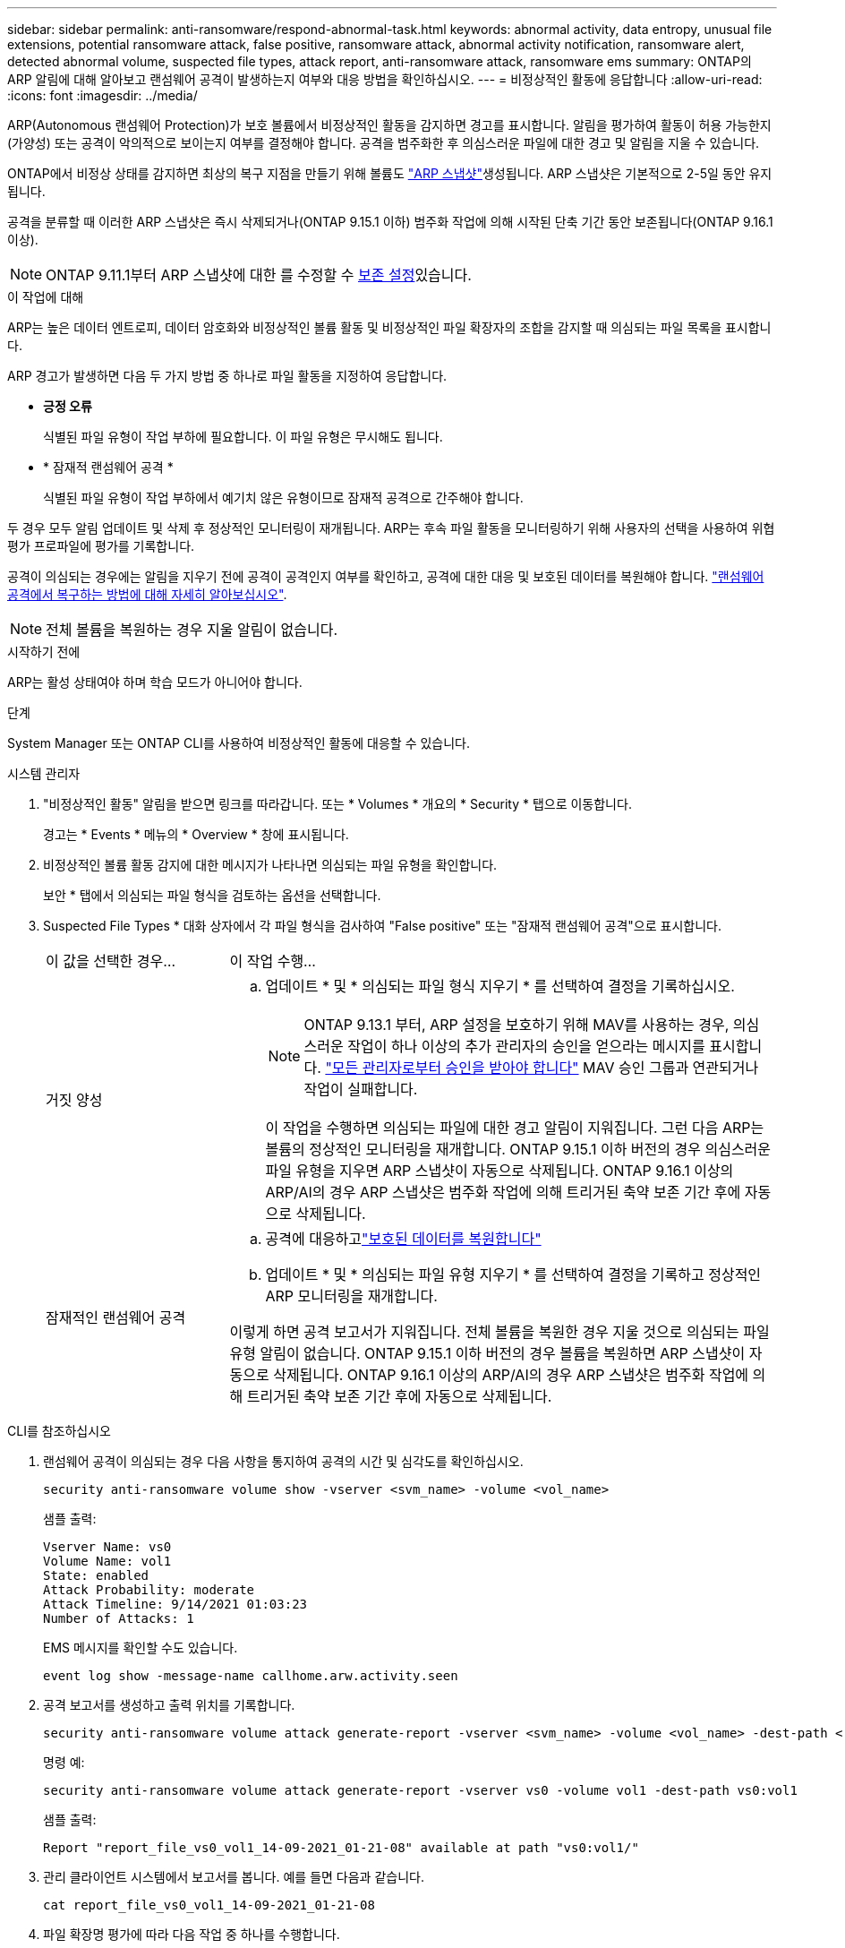 ---
sidebar: sidebar 
permalink: anti-ransomware/respond-abnormal-task.html 
keywords: abnormal activity, data entropy, unusual file extensions, potential ransomware attack, false positive, ransomware attack, abnormal activity notification, ransomware alert, detected abnormal volume, suspected file types, attack report, anti-ransomware attack, ransomware ems 
summary: ONTAP의 ARP 알림에 대해 알아보고 랜섬웨어 공격이 발생하는지 여부와 대응 방법을 확인하십시오. 
---
= 비정상적인 활동에 응답합니다
:allow-uri-read: 
:icons: font
:imagesdir: ../media/


[role="lead"]
ARP(Autonomous 랜섬웨어 Protection)가 보호 볼륨에서 비정상적인 활동을 감지하면 경고를 표시합니다. 알림을 평가하여 활동이 허용 가능한지(가양성) 또는 공격이 악의적으로 보이는지 여부를 결정해야 합니다. 공격을 범주화한 후 의심스러운 파일에 대한 경고 및 알림을 지울 수 있습니다.

ONTAP에서 비정상 상태를 감지하면 최상의 복구 지점을 만들기 위해 볼륨도 link:index.html#threat-assessment-and-arp-snapshots["ARP 스냅샷"]생성됩니다. ARP 스냅샷은 기본적으로 2-5일 동안 유지됩니다.

공격을 분류할 때 이러한 ARP 스냅샷은 즉시 삭제되거나(ONTAP 9.15.1 이하) 범주화 작업에 의해 시작된 단축 기간 동안 보존됩니다(ONTAP 9.16.1 이상).


NOTE: ONTAP 9.11.1부터 ARP 스냅샷에 대한 를 수정할 수 xref:modify-automatic-snapshot-options-task.html[보존 설정]있습니다.

.이 작업에 대해
ARP는 높은 데이터 엔트로피, 데이터 암호화와 비정상적인 볼륨 활동 및 비정상적인 파일 확장자의 조합을 감지할 때 의심되는 파일 목록을 표시합니다.

ARP 경고가 발생하면 다음 두 가지 방법 중 하나로 파일 활동을 지정하여 응답합니다.

* *긍정 오류*
+
식별된 파일 유형이 작업 부하에 필요합니다. 이 파일 유형은 무시해도 됩니다.

* * 잠재적 랜섬웨어 공격 *
+
식별된 파일 유형이 작업 부하에서 예기치 않은 유형이므로 잠재적 공격으로 간주해야 합니다.



두 경우 모두 알림 업데이트 및 삭제 후 정상적인 모니터링이 재개됩니다. ARP는 후속 파일 활동을 모니터링하기 위해 사용자의 선택을 사용하여 위협 평가 프로파일에 평가를 기록합니다.

공격이 의심되는 경우에는 알림을 지우기 전에 공격이 공격인지 여부를 확인하고, 공격에 대한 대응 및 보호된 데이터를 복원해야 합니다. link:index.html#how-to-recover-data-in-ontap-after-a-ransomware-attack["랜섬웨어 공격에서 복구하는 방법에 대해 자세히 알아보십시오"].


NOTE: 전체 볼륨을 복원하는 경우 지울 알림이 없습니다.

.시작하기 전에
ARP는 활성 상태여야 하며 학습 모드가 아니어야 합니다.

.단계
System Manager 또는 ONTAP CLI를 사용하여 비정상적인 활동에 대응할 수 있습니다.

[role="tabbed-block"]
====
.시스템 관리자
--
. "비정상적인 활동" 알림을 받으면 링크를 따라갑니다. 또는 * Volumes * 개요의 * Security * 탭으로 이동합니다.
+
경고는 * Events * 메뉴의 * Overview * 창에 표시됩니다.

. 비정상적인 볼륨 활동 감지에 대한 메시지가 나타나면 의심되는 파일 유형을 확인합니다.
+
보안 * 탭에서 의심되는 파일 형식을 검토하는 옵션을 선택합니다.

. Suspected File Types * 대화 상자에서 각 파일 형식을 검사하여 "False positive" 또는 "잠재적 랜섬웨어 공격"으로 표시합니다.
+
[cols="25,75"]
|===


| 이 값을 선택한 경우... | 이 작업 수행... 


 a| 
거짓 양성
 a| 
.. 업데이트 * 및 * 의심되는 파일 형식 지우기 * 를 선택하여 결정을 기록하십시오.
+

NOTE: ONTAP 9.13.1 부터, ARP 설정을 보호하기 위해 MAV를 사용하는 경우, 의심스러운 작업이 하나 이상의 추가 관리자의 승인을 얻으라는 메시지를 표시합니다. link:../multi-admin-verify/request-operation-task.html["모든 관리자로부터 승인을 받아야 합니다"] MAV 승인 그룹과 연관되거나 작업이 실패합니다.

+
이 작업을 수행하면 의심되는 파일에 대한 경고 알림이 지워집니다. 그런 다음 ARP는 볼륨의 정상적인 모니터링을 재개합니다. ONTAP 9.15.1 이하 버전의 경우 의심스러운 파일 유형을 지우면 ARP 스냅샷이 자동으로 삭제됩니다. ONTAP 9.16.1 이상의 ARP/AI의 경우 ARP 스냅샷은 범주화 작업에 의해 트리거된 축약 보존 기간 후에 자동으로 삭제됩니다.





 a| 
잠재적인 랜섬웨어 공격
 a| 
.. 공격에 대응하고link:recover-data-task.html["보호된 데이터를 복원합니다"]
.. 업데이트 * 및 * 의심되는 파일 유형 지우기 * 를 선택하여 결정을 기록하고 정상적인 ARP 모니터링을 재개합니다.


이렇게 하면 공격 보고서가 지워집니다. 전체 볼륨을 복원한 경우 지울 것으로 의심되는 파일 유형 알림이 없습니다. ONTAP 9.15.1 이하 버전의 경우 볼륨을 복원하면 ARP 스냅샷이 자동으로 삭제됩니다. ONTAP 9.16.1 이상의 ARP/AI의 경우 ARP 스냅샷은 범주화 작업에 의해 트리거된 축약 보존 기간 후에 자동으로 삭제됩니다.

|===


--
.CLI를 참조하십시오
--
. 랜섬웨어 공격이 의심되는 경우 다음 사항을 통지하여 공격의 시간 및 심각도를 확인하십시오.
+
[source, cli]
----
security anti-ransomware volume show -vserver <svm_name> -volume <vol_name>
----
+
샘플 출력:

+
....
Vserver Name: vs0
Volume Name: vol1
State: enabled
Attack Probability: moderate
Attack Timeline: 9/14/2021 01:03:23
Number of Attacks: 1
....
+
EMS 메시지를 확인할 수도 있습니다.

+
[source, cli]
----
event log show -message-name callhome.arw.activity.seen
----
. 공격 보고서를 생성하고 출력 위치를 기록합니다.
+
[source, cli]
----
security anti-ransomware volume attack generate-report -vserver <svm_name> -volume <vol_name> -dest-path <[svm_name:]vol_name/[sub-dir-name]>`
----
+
명령 예:

+
[listing]
----
security anti-ransomware volume attack generate-report -vserver vs0 -volume vol1 -dest-path vs0:vol1
----
+
샘플 출력:

+
[listing]
----
Report "report_file_vs0_vol1_14-09-2021_01-21-08" available at path "vs0:vol1/"
----
. 관리 클라이언트 시스템에서 보고서를 봅니다. 예를 들면 다음과 같습니다.
+
....
cat report_file_vs0_vol1_14-09-2021_01-21-08
....
. 파일 확장명 평가에 따라 다음 작업 중 하나를 수행합니다.
+
** 거짓 양성
+
다음 명령을 실행하여 결정 사항을 기록하고 허용된 항목 목록에 새로운 확장명을 추가하며 정상적인 자율 랜섬웨어 방어 모니터링을 재개합니다.

+
[source, cli]
----
anti-ransomware volume attack clear-suspect -vserver <svm_name> -volume <vol_name> [<extension identifiers>] -false-positive true
----
+
다음 선택적 매개 변수를 사용하여 특정 확장만 위양성으로 식별합니다.

+
*** `[-extension <text>, … ]`: 파일 확장자
+
이 `clear-suspect` 작업을 수행하면 의심되는 파일에 대한 경고 알림이 지워집니다. 그런 다음 ARP는 볼륨의 정상적인 모니터링을 재개합니다. ONTAP 9.15.1 이하 버전의 경우 의심스러운 파일 유형을 지우면 ARP 스냅샷이 자동으로 삭제됩니다. ONTAP 9.16.1 이상의 ARP/AI의 경우 ARP 스냅샷은 범주화 작업에 의해 트리거된 축약 보존 기간 후에 자동으로 삭제됩니다.



** 잠재적인 랜섬웨어 공격
+
공격에 대응하고link:../anti-ransomware/recover-data-task.html["ARP 생성 백업 스냅샷으로부터 데이터를 복구합니다"] 데이터가 복구되면 다음 명령을 실행하여 결정을 기록하고 정상적인 ARP 모니터링을 재개합니다.

+
[source, cli]
----
anti-ransomware volume attack clear-suspect -vserver <svm_name> -volume <vol_name> [<extension identifiers>] -false-positive false
----
+
다음 선택적 매개 변수를 사용하여 특정 확장만 잠재적 랜섬웨어로 식별하십시오.

+
*** `[-extension <text>, … ]`: 파일 확장자
+
이 `clear-suspect` 작업은 공격 보고서를 지웁니다. 전체 볼륨을 복원한 경우 지울 것으로 의심되는 파일 유형 알림이 없습니다. ONTAP 9.15.1 이하 버전의 경우 볼륨을 복원하면 ARP 스냅샷이 자동으로 삭제됩니다. ONTAP 9.16.1 이상의 ARP/AI의 경우 ARP 스냅샷은 범주화 작업에 의해 트리거된 축약 보존 기간 후에 자동으로 삭제됩니다.





. MAV를 사용하고 있고 예상되는 경우 `clear-suspect` 작업에 추가 승인이 필요합니다. 각 MAV 그룹 승인자는 다음을 수행해야 합니다.
+
.. 요청 표시:
+
[source, cli]
----
security multi-admin-verify request show
----
.. 정상적인 랜섬웨어 방지 모니터링 재개 요청을 승인합니다.
+
[source, cli]
----
security multi-admin-verify request approve -index[<number returned from show request>]
----
+
마지막 그룹 승인자에 대한 응답은 볼륨이 수정되었고 가양성이 기록되었음을 나타냅니다.



. MAV를 사용하고 있고 MAV 그룹 승인자인 경우 의심스러운 요청을 거부할 수도 있습니다.
+
[source, cli]
----
security multi-admin-verify request veto -index[<number returned from show request>]
----


--
====
.관련 정보
* link:https://kb.netapp.com/onprem%2Fontap%2Fda%2FNAS%2FUnderstanding_Autonomous_Ransomware_Protection_attacks_and_the_Autonomous_Ransomware_Protection_snapshot#["KB: 자율 랜섬웨어 보호 공격과 자율 랜섬웨어 보호 스냅샷 이해"^].
* link:modify-automatic-snapshot-options-task.html["자동 스냅샷 옵션을 수정합니다"]..


